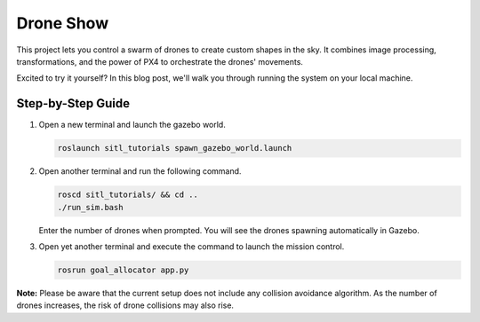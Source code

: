 Drone Show
==========

This project lets you control a swarm of drones to create custom shapes in the sky. It combines image processing, transformations, and the power of PX4 to orchestrate the drones' movements.

Excited to try it yourself? In this blog post, we'll walk you through running the system on your local machine.

Step-by-Step Guide
------------------

1. Open a new terminal and launch the gazebo world.

   .. code-block:: bash

      roslaunch sitl_tutorials spawn_gazebo_world.launch

2. Open another terminal and run the following command.

   .. code-block:: bash

      roscd sitl_tutorials/ && cd ..
      ./run_sim.bash

   Enter the number of drones when prompted. You will see the drones spawning automatically in Gazebo.

3. Open yet another terminal and execute the command to launch the mission control.

   .. code-block:: bash

      rosrun goal_allocator app.py

.. raw:: html

   <iframe width="700" height="400" src="https://www.youtube.com/embed/PH_vu_SqwpU?si=fSjG__Zh51kaApee" title="YouTube video player" frameborder="0" allow="accelerometer; autoplay; clipboard-write; encrypted-media; gyroscope; picture-in-picture; web-share" referrerpolicy="strict-origin-when-cross-origin" allowfullscreen></iframe>



**Note:**
Please be aware that the current setup does not include any collision avoidance algorithm. As the number of drones increases, the risk of drone collisions may also rise.
